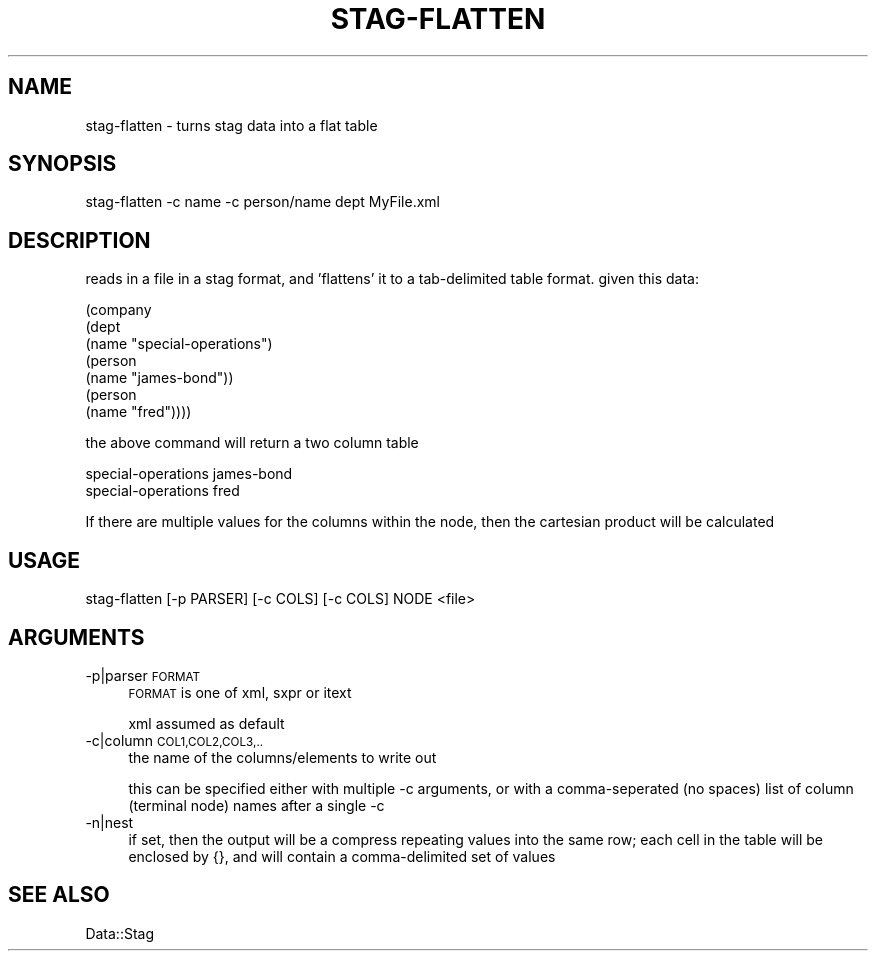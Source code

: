 .\" Automatically generated by Pod::Man 4.09 (Pod::Simple 3.35)
.\"
.\" Standard preamble:
.\" ========================================================================
.de Sp \" Vertical space (when we can't use .PP)
.if t .sp .5v
.if n .sp
..
.de Vb \" Begin verbatim text
.ft CW
.nf
.ne \\$1
..
.de Ve \" End verbatim text
.ft R
.fi
..
.\" Set up some character translations and predefined strings.  \*(-- will
.\" give an unbreakable dash, \*(PI will give pi, \*(L" will give a left
.\" double quote, and \*(R" will give a right double quote.  \*(C+ will
.\" give a nicer C++.  Capital omega is used to do unbreakable dashes and
.\" therefore won't be available.  \*(C` and \*(C' expand to `' in nroff,
.\" nothing in troff, for use with C<>.
.tr \(*W-
.ds C+ C\v'-.1v'\h'-1p'\s-2+\h'-1p'+\s0\v'.1v'\h'-1p'
.ie n \{\
.    ds -- \(*W-
.    ds PI pi
.    if (\n(.H=4u)&(1m=24u) .ds -- \(*W\h'-12u'\(*W\h'-12u'-\" diablo 10 pitch
.    if (\n(.H=4u)&(1m=20u) .ds -- \(*W\h'-12u'\(*W\h'-8u'-\"  diablo 12 pitch
.    ds L" ""
.    ds R" ""
.    ds C` ""
.    ds C' ""
'br\}
.el\{\
.    ds -- \|\(em\|
.    ds PI \(*p
.    ds L" ``
.    ds R" ''
.    ds C`
.    ds C'
'br\}
.\"
.\" Escape single quotes in literal strings from groff's Unicode transform.
.ie \n(.g .ds Aq \(aq
.el       .ds Aq '
.\"
.\" If the F register is >0, we'll generate index entries on stderr for
.\" titles (.TH), headers (.SH), subsections (.SS), items (.Ip), and index
.\" entries marked with X<> in POD.  Of course, you'll have to process the
.\" output yourself in some meaningful fashion.
.\"
.\" Avoid warning from groff about undefined register 'F'.
.de IX
..
.if !\nF .nr F 0
.if \nF>0 \{\
.    de IX
.    tm Index:\\$1\t\\n%\t"\\$2"
..
.    if !\nF==2 \{\
.        nr % 0
.        nr F 2
.    \}
.\}
.\" ========================================================================
.\"
.IX Title "STAG-FLATTEN 1"
.TH STAG-FLATTEN 1 "2009-12-14" "perl v5.26.2" "User Contributed Perl Documentation"
.\" For nroff, turn off justification.  Always turn off hyphenation; it makes
.\" way too many mistakes in technical documents.
.if n .ad l
.nh
.SH "NAME"
stag\-flatten \- turns stag data into a flat table
.SH "SYNOPSIS"
.IX Header "SYNOPSIS"
.Vb 1
\&  stag\-flatten \-c name \-c person/name dept MyFile.xml
.Ve
.SH "DESCRIPTION"
.IX Header "DESCRIPTION"
reads in a file in a stag format, and 'flattens' it to a tab-delimited
table format. given this data:
.PP
.Vb 7
\&  (company
\&   (dept
\&    (name "special\-operations")
\&    (person
\&     (name "james\-bond"))
\&    (person
\&     (name "fred"))))
.Ve
.PP
the above command will return a two column table
.PP
.Vb 2
\&  special\-operations      james\-bond
\&  special\-operations      fred
.Ve
.PP
If there are multiple values for the columns within the node, then the
cartesian product will be calculated
.SH "USAGE"
.IX Header "USAGE"
.Vb 1
\&  stag\-flatten [\-p PARSER] [\-c COLS] [\-c COLS] NODE <file>
.Ve
.SH "ARGUMENTS"
.IX Header "ARGUMENTS"
.IP "\-p|parser \s-1FORMAT\s0" 4
.IX Item "-p|parser FORMAT"
\&\s-1FORMAT\s0 is one of xml, sxpr or itext
.Sp
xml assumed as default
.IP "\-c|column \s-1COL1,COL2,COL3,..\s0" 4
.IX Item "-c|column COL1,COL2,COL3,.."
the name of the columns/elements to write out
.Sp
this can be specified either with multiple \-c arguments, or with a
comma-seperated (no spaces) list of column (terminal node) names after
a single \-c
.IP "\-n|nest" 4
.IX Item "-n|nest"
if set, then the output will be a compress repeating values into the
same row; each cell in the table will be enclosed by {}, and will
contain a comma-delimited set of values
.SH "SEE ALSO"
.IX Header "SEE ALSO"
Data::Stag
